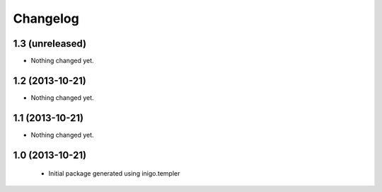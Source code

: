 Changelog
=========

1.3 (unreleased)
----------------

- Nothing changed yet.


1.2 (2013-10-21)
----------------

- Nothing changed yet.


1.1 (2013-10-21)
----------------

- Nothing changed yet.


1.0 (2013-10-21)
----------------

 - Initial package generated using inigo.templer
